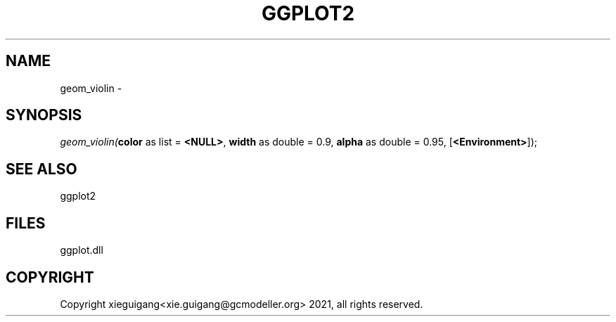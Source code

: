 .\" man page create by R# package system.
.TH GGPLOT2 1 2000-1月 "geom_violin" "geom_violin"
.SH NAME
geom_violin \- 
.SH SYNOPSIS
\fIgeom_violin(\fBcolor\fR as list = \fB<NULL>\fR, 
\fBwidth\fR as double = 0.9, 
\fBalpha\fR as double = 0.95, 
[\fB<Environment>\fR]);\fR
.SH SEE ALSO
ggplot2
.SH FILES
.PP
ggplot.dll
.PP
.SH COPYRIGHT
Copyright xieguigang<xie.guigang@gcmodeller.org> 2021, all rights reserved.
